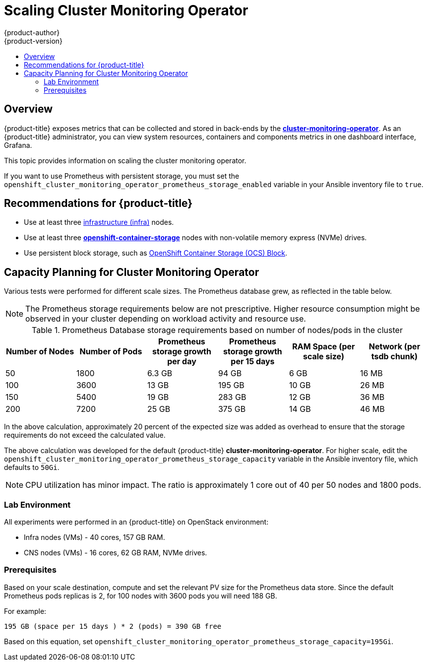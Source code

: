 [[scaling-performance-cluster-monitoring]]
= Scaling Cluster Monitoring Operator
{product-author}
{product-version}
:data-uri:
:icons:
:experimental:
:toc: macro
:toc-title:
:prewrap!:

toc::[]

== Overview

{product-title} exposes metrics that can be collected and stored in back-ends by
the
link:https://github.com/openshift/cluster-monitoring-operator[*cluster-monitoring-operator*].
As an {product-title} administrator, you can view system resources, containers
and components metrics in one dashboard interface, Grafana.

This topic provides information on scaling the cluster monitoring operator.

If you want to use Prometheus with persistent storage, you must set the
`openshift_cluster_monitoring_operator_prometheus_storage_enabled` variable in
your Ansible inventory file to `true`.

[[cluster-monitoring-recommendations-for-OCP]]
== Recommendations for {product-title}

* Use at least three xref:../admin_guide/manage_nodes.adoc#infrastructure-nodes[infrastructure (infra)] nodes.
* Use at least three
link:https://www.redhat.com/en/technologies/cloud-computing/openshift-container-storage[*openshift-container-storage*]
nodes with non-volatile memory express (NVMe) drives.
* Use persistent block storage, such as link:https://access.redhat.com/documentation/en-us/red_hat_openshift_container_storage/3.11/html/operations_guide/block_storage[OpenShift Container Storage (OCS) Block].

[[cluster-monitoring-capacity-planning]]
== Capacity Planning for Cluster Monitoring Operator

Various tests were performed for different scale sizes. The Prometheus database
grew, as reflected in the table below.

[NOTE]
====
The Prometheus storage requirements below are not prescriptive. Higher resource consumption might be observed in your cluster depending on workload activity and resource use.
====

.Prometheus Database storage requirements based on number of nodes/pods in the cluster
[options="header"]
|===
|Number of Nodes |Number of Pods |Prometheus storage growth per day |Prometheus storage growth per 15 days |RAM Space (per scale size) |Network (per tsdb chunk)

|50
|1800
|6.3 GB
|94 GB
|6 GB
|16 MB

|100
|3600
|13 GB
|195 GB
|10 GB
|26 MB

|150
|5400
|19 GB
|283 GB
|12 GB
|36 MB

|200
|7200
|25 GB
|375 GB
|14 GB
|46 MB
|===

In the above calculation, approximately 20 percent of the expected size was
added as overhead to ensure that the storage requirements do not exceed the
calculated value.

The above calculation was developed for the default {product-title}
*cluster-monitoring-operator*. For higher scale, edit the
`openshift_cluster_monitoring_operator_prometheus_storage_capacity` variable in
the Ansible inventory file, which defaults to `50Gi`.

[NOTE]
====
CPU utilization has minor impact. The ratio is approximately 1 core out of 40
per 50 nodes and 1800 pods.
====

[[cluster-monitoring-test-environment]]
=== Lab Environment

All experiments were performed in an {product-title} on OpenStack environment:

* Infra nodes (VMs) - 40 cores, 157 GB RAM.
* CNS nodes (VMs) - 16 cores, 62 GB RAM, NVMe drives.

[[cluster-monitoring-scaling-pods-prereqs]]
=== Prerequisites

Based on your scale destination, compute and set the relevant PV size for the Prometheus data store.
Since the default Prometheus pods replicas is 2, for 100 nodes with 3600 pods you will need 188 GB.

For example:

----
195 GB (space per 15 days ) * 2 (pods) = 390 GB free
----

Based on this equation, set
`openshift_cluster_monitoring_operator_prometheus_storage_capacity=195Gi`.
